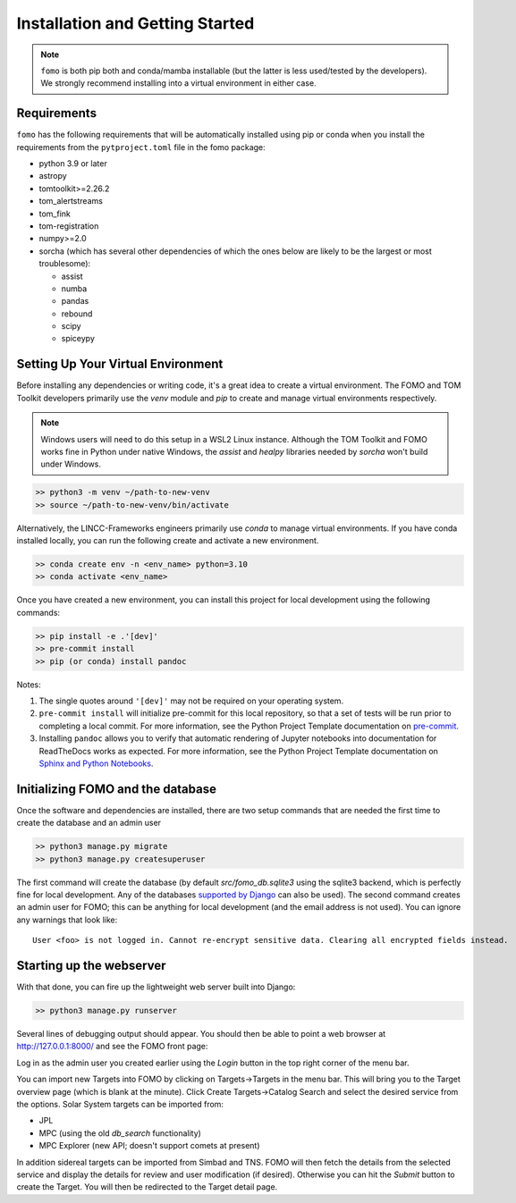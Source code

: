 .. _installation:

Installation and Getting Started
====================================

.. note::
   ``fomo`` is both pip both and conda/mamba installable (but the latter is
   less used/tested by the developers). We strongly recommend installing into a virtual environment in either case.

Requirements
-----------------------------

``fomo`` has the following requirements that will be automatically installed  using pip or conda when you install the requirements from the ``pytproject.toml`` file in the fomo package:

* python 3.9 or later
* astropy
* tomtoolkit>=2.26.2
* tom_alertstreams
* tom_fink
* tom-registration
* numpy>=2.0
* sorcha (which has several other dependencies of which the ones below are likely to be the largest or most troublesome):

  * assist
  * numba
  * pandas
  * rebound
  * scipy
  * spiceypy


Setting Up Your Virtual Environment
---------------------------------------

Before installing any dependencies or writing code, it's a great idea to create a virtual environment. The FOMO and TOM Toolkit developers primarily use the `venv` module and `pip` to create and manage virtual environments respectively.

.. note::
   Windows users will need to do this setup in a WSL2 Linux instance. Although the TOM Toolkit and FOMO works fine in Python under native Windows, the `assist` and `healpy` libraries needed by `sorcha` won't build under Windows.

.. code-block:: console

   >> python3 -m venv ~/path-to-new-venv
   >> source ~/path-to-new-venv/bin/activate


Alternatively, the LINCC-Frameworks engineers primarily use `conda` to manage virtual environments. If you have conda installed locally, you can run the following create and activate a new environment.

.. code-block:: console

   >> conda create env -n <env_name> python=3.10
   >> conda activate <env_name>


Once you have created a new environment, you can install this project for local
development using the following commands:

.. code-block:: console

   >> pip install -e .'[dev]'
   >> pre-commit install
   >> pip (or conda) install pandoc


Notes:

1) The single quotes around ``'[dev]'`` may not be required on your operating system.
2) ``pre-commit install`` will initialize pre-commit for this local repository, so
   that a set of tests will be run prior to completing a local commit. For more
   information, see the Python Project Template documentation on
   `pre-commit <https://lincc-ppt.readthedocs.io/en/latest/practices/precommit.html>`_.
3) Installing ``pandoc`` allows you to verify that automatic rendering of Jupyter notebooks
   into documentation for ReadTheDocs works as expected. For more information, see
   the Python Project Template documentation on
   `Sphinx and Python Notebooks <https://lincc-ppt.readthedocs.io/en/latest/practices/sphinx.html#python-notebooks>`_.

Initializing FOMO and the database
-------------------------------------

Once the software and dependencies are installed, there are two setup commands that are needed the first time to create the database and an admin user

.. code-block:: console

   >> python3 manage.py migrate
   >> python3 manage.py createsuperuser

The first command will create the database (by default `src/fomo_db.sqlite3` using the sqlite3 backend, which is perfectly fine for local development. Any of the databases `supported by Django <https://docs.djangoproject.com/en/4.2/topics/install/#database-installation>`_ can also be used).
The second command creates an admin user for FOMO; this can be anything for local development (and the email address is not used). You can ignore any warnings that look like::

   User <foo> is not logged in. Cannot re-encrypt sensitive data. Clearing all encrypted fields instead.

Starting up the webserver
--------------------------------

With that done, you can fire up the lightweight web server built into Django:

.. code-block:: console

   >> python3 manage.py runserver

Several lines of debugging output should appear. You should then be able to point a web browser at http://127.0.0.1:8000/ and see the FOMO front page:

.. image:: images/fomo_startup.png
  :width: 800
  :alt: Screenshot of the FOMO frontpage after first running the webserver
  :align: center

Log in as the admin user you created earlier using the `Login` button in the top right corner of the menu bar.

You can import new Targets into FOMO by clicking on Targets->Targets in the menu bar. This will bring you to the Target overview page (which is blank at the minute). Click Create Targets->Catalog Search and select the desired service from the options. Solar System targets can be imported from:

* JPL
* MPC (using the old `db_search` functionality)
* MPC Explorer (new API; doesn't support comets at present)

In addition sidereal targets can be imported from Simbad and TNS.
FOMO will then fetch the details from the selected service and display the details for review and user modification (if desired). Otherwise you can hit the `Submit` button to create the Target. You will then be redirected to the Target detail page.
